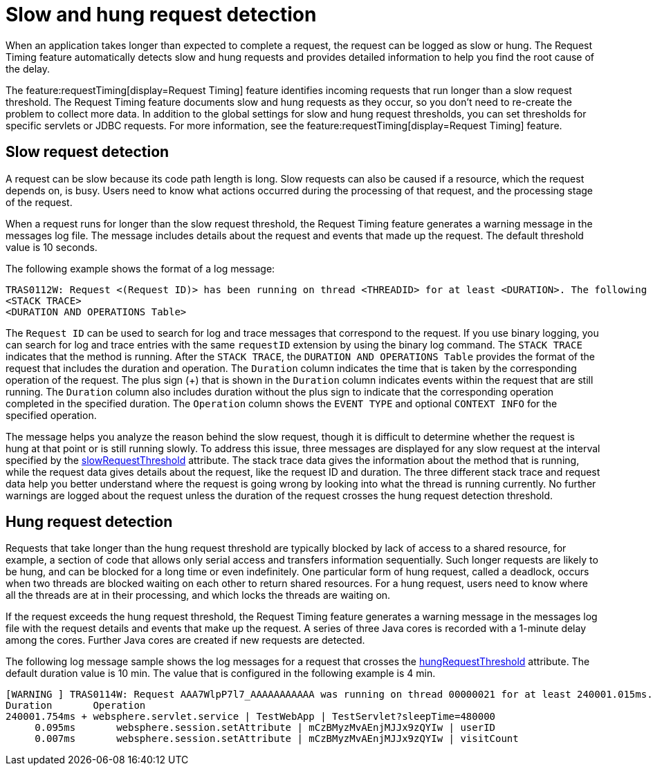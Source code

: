 :page-layout: general-reference
:page-type: general
:page-description: The request timing feature automatically detects slow requests and logs the information when the request is completed.
:page-categories: MicroProfile
:seo-title: The request timing feature automatically detects slow and hung requests
:seo-description: The request timing feature automatically detects slow and hung requests and logs the information when the request is completed.
= Slow and hung request detection

When an application takes longer than expected to complete a request, the request can be logged as slow or hung.
The Request Timing feature automatically detects slow and hung requests and provides detailed information to help you find the root cause of the delay.

The feature:requestTiming[display=Request Timing] feature identifies incoming requests that run longer than a slow request threshold.
The Request Timing feature documents slow and hung requests as they occur, so you don't need to re-create the problem to collect more data.
In addition to the global settings for slow and hung request thresholds, you can set thresholds for specific servlets or JDBC requests.
For more information, see the feature:requestTiming[display=Request Timing] feature.

== Slow request detection

A request can be slow because its code path length is long.
Slow requests can also be caused if a resource, which the request depends on, is busy.
Users need to know what actions occurred during the processing of that request, and the processing stage of the request.

When a request runs for longer than the slow request threshold, the Request Timing feature generates a warning message in the messages log file.
The message includes details about the request and events that made up the request.
The default threshold value is 10 seconds.

The following example shows the format of a log message:

----
TRAS0112W: Request <(Request ID)> has been running on thread <THREADID> for at least <DURATION>. The following stack trace shows that this thread is currently running.
<STACK TRACE>
<DURATION AND OPERATIONS Table>
----

The `Request ID` can be used to search for log and trace messages that correspond to the request. If you use binary logging, you can search for log and trace entries with the same `requestID` extension by using the binary log command. The `STACK TRACE` indicates that the method is running. After the `STACK TRACE`, the `DURATION AND OPERATIONS Table` provides the format of the request that includes the duration and operation. The `Duration` column indicates the time that is taken by the corresponding operation of the request. The plus sign (+) that is shown in the `Duration` column indicates events within the request that are still running. The `Duration` column also includes duration without the plus sign to indicate that the corresponding operation completed in the specified duration. The `Operation` column shows the `EVENT TYPE` and optional `CONTEXT INFO` for the specified operation.

The message helps you analyze the reason behind the slow request, though it is difficult to determine whether the request is hung at that point or is still running slowly.
To address this issue, three messages are displayed for any slow request at the interval specified by the xref:reference:config/requestTiming.adoc[slowRequestThreshold] attribute.
The stack trace data gives the information about the method that is running, while the request data gives details about the request, like the request ID and duration.
The three different stack trace and request data help you better understand where the request is going wrong by looking into what the thread is running currently.
No further warnings are logged about the request unless the duration of the request crosses the hung request detection threshold.

== Hung request detection

Requests that take longer than the hung request threshold are typically blocked by lack of access to a shared resource, for example, a section of code that allows only serial access and transfers information sequentially.
Such longer requests are likely to be hung, and can be blocked for a long time or even indefinitely.
One particular form of hung request, called a deadlock, occurs when two threads are blocked waiting on each other to return shared resources.
For a hung request, users need to know where all the threads are at in their processing, and which locks the threads are waiting on.

If the request exceeds the hung request threshold, the Request Timing feature generates a warning message in the messages log file with the request details and events that make up the request.
A series of three Java cores is recorded with a 1-minute delay among the cores.
Further Java cores are created if new requests are detected.

The following log message sample shows the log messages for a request that crosses the xref:reference:config/requestTiming.adoc[hungRequestThreshold] attribute.
The default duration value is 10 min.
The value that is configured in the following example is 4 min.

[role="no_copy"]
----
[WARNING ] TRAS0114W: Request AAA7WlpP7l7_AAAAAAAAAAA was running on thread 00000021 for at least 240001.015ms. The following table shows the events that have run during this request.
Duration       Operation
240001.754ms + websphere.servlet.service | TestWebApp | TestServlet?sleepTime=480000
     0.095ms       websphere.session.setAttribute | mCzBMyzMvAEnjMJJx9zQYIw | userID
     0.007ms       websphere.session.setAttribute | mCzBMyzMvAEnjMJJx9zQYIw | visitCount
----
